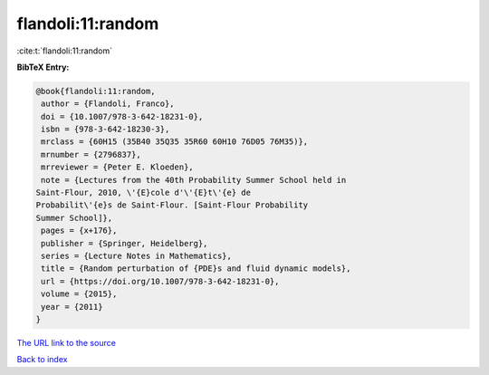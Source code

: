 flandoli:11:random
==================

:cite:t:`flandoli:11:random`

**BibTeX Entry:**

.. code-block:: bibtex

   @book{flandoli:11:random,
    author = {Flandoli, Franco},
    doi = {10.1007/978-3-642-18231-0},
    isbn = {978-3-642-18230-3},
    mrclass = {60H15 (35B40 35Q35 35R60 60H10 76D05 76M35)},
    mrnumber = {2796837},
    mrreviewer = {Peter E. Kloeden},
    note = {Lectures from the 40th Probability Summer School held in
   Saint-Flour, 2010, \'{E}cole d'\'{E}t\'{e} de
   Probabilit\'{e}s de Saint-Flour. [Saint-Flour Probability
   Summer School]},
    pages = {x+176},
    publisher = {Springer, Heidelberg},
    series = {Lecture Notes in Mathematics},
    title = {Random perturbation of {PDE}s and fluid dynamic models},
    url = {https://doi.org/10.1007/978-3-642-18231-0},
    volume = {2015},
    year = {2011}
   }
`The URL link to the source <ttps://doi.org/10.1007/978-3-642-18231-0}>`_


`Back to index <../By-Cite-Keys.html>`_

